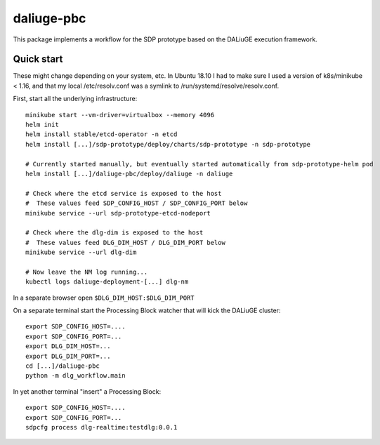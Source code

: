 daliuge-pbc
===========

This package implements a workflow for the SDP prototype
based on the DALiuGE execution framework.

Quick start
-----------

These might change depending on your system, etc.
In Ubuntu 18.10 I had to make sure I used a version of k8s/minikube < 1.16,
and that my local /etc/resolv.conf was a symlink to /run/systemd/resolve/resolv.conf.

First, start all the underlying infrastructure::

 minikube start --vm-driver=virtualbox --memory 4096
 helm init
 helm install stable/etcd-operator -n etcd
 helm install [...]/sdp-prototype/deploy/charts/sdp-prototype -n sdp-prototype

 # Currently started manually, but eventually started automatically from sdp-prototype-helm pod
 helm install [...]/daliuge-pbc/deploy/daliuge -n daliuge

 # Check where the etcd service is exposed to the host
 #  These values feed SDP_CONFIG_HOST / SDP_CONFIG_PORT below
 minikube service --url sdp-prototype-etcd-nodeport

 # Check where the dlg-dim is exposed to the host
 #  These values feed DLG_DIM_HOST / DLG_DIM_PORT below
 minikube service --url dlg-dim

 # Now leave the NM log running...
 kubectl logs daliuge-deployment-[...] dlg-nm

In a separate browser open ``$DLG_DIM_HOST:$DLG_DIM_PORT``

On a separate terminal start the Processing Block watcher
that will kick the DALiuGE cluster::

 export SDP_CONFIG_HOST=....
 export SDP_CONFIG_PORT=...
 export DLG_DIM_HOST=...
 export DLG_DIM_PORT=...
 cd [...]/daliuge-pbc
 python -m dlg_workflow.main

In yet another terminal "insert" a Processing Block::

 export SDP_CONFIG_HOST=....
 export SDP_CONFIG_PORT=...
 sdpcfg process dlg-realtime:testdlg:0.0.1
